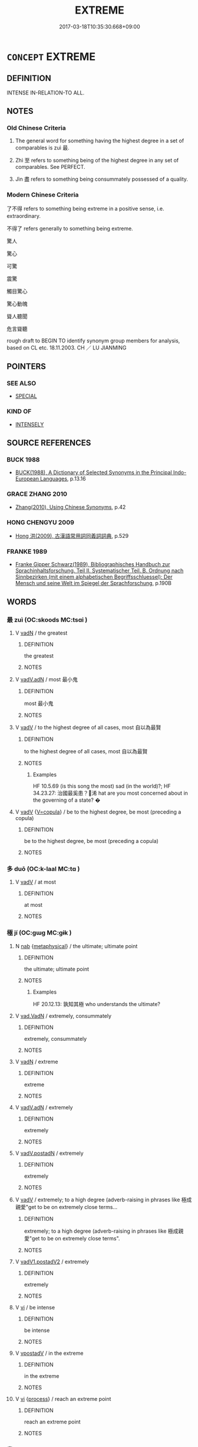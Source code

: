 # -*- mode: mandoku-tls-view -*-
#+TITLE: EXTREME
#+DATE: 2017-03-18T10:35:30.668+09:00        
#+STARTUP: content
* =CONCEPT= EXTREME
:PROPERTIES:
:CUSTOM_ID: uuid-fdbbdb4f-ff7b-4153-82f4-002209083297
:SYNONYM+:  MOST
:SYNONYM+:  EXTREME
:SYNONYM+:  NEARLY ALL
:SYNONYM+:  ALMOST ALL
:SYNONYM+:  THE GREATEST PART/NUMBER
:SYNONYM+:  THE MAJORITY
:SYNONYM+:  THE BULK
:SYNONYM+:  THE PREPONDERANCE
:END:
** DEFINITION

INTENSE IN-RELATION-TO ALL.

** NOTES

*** Old Chinese Criteria
1. The general word for something having the highest degree in a set of comparables is zuì 最.

2. Zhì 至 refers to something being of the highest degree in any set of comparables. See PERFECT.

3. Jìn 盡 refers to something being consummately possessed of a quality.

*** Modern Chinese Criteria
了不得 refers to something being extreme in a positive sense, i.e. extraordinary.　

不得了 refers generally to something being extreme.

驚人

驚心

可驚

震驚

觸目驚心

驚心動魄

聳人聽聞

危言聳聽



rough draft to BEGIN TO identify synonym group members for analysis, based on CL etc. 18.11.2003. CH ／ LU JIANMING

** POINTERS
*** SEE ALSO
 - [[tls:concept:SPECIAL][SPECIAL]]

*** KIND OF
 - [[tls:concept:INTENSELY][INTENSELY]]

** SOURCE REFERENCES
*** BUCK 1988
 - [[cite:BUCK-1988][BUCK(1988), A Dictionary of Selected Synonyms in the Principal Indo-European Languages]], p.13.16

*** GRACE ZHANG 2010
 - [[cite:GRACE-ZHANG-2010][Zhang(2010), Using Chinese Synonyms]], p.42

*** HONG CHENGYU 2009
 - [[cite:HONG-CHENGYU-2009][Hong 洪(2009), 古漢語常用詞同義詞詞典]], p.529

*** FRANKE 1989
 - [[cite:FRANKE-1989][Franke Gipper Schwarz(1989), Bibliographisches Handbuch zur Sprachinhaltsforschung. Teil II. Systematischer Teil. B. Ordnung nach Sinnbezirken (mit einem alphabetischen Begriffsschluessel): Der Mensch und seine Welt im Spiegel der Sprachforschung]], p.190B

** WORDS
   :PROPERTIES:
   :VISIBILITY: children
   :END:
*** 最 zuì (OC:skoods MC:tsɑi )
:PROPERTIES:
:CUSTOM_ID: uuid-3a99ca38-c07e-46f8-b6ef-84babce8f311
:Char+: 最(13,10/12) 
:GY_IDS+: uuid-13177990-621f-464e-943f-c6b9d5744836
:PY+: zuì     
:OC+: skoods     
:MC+: tsɑi     
:END: 
**** V [[tls:syn-func::#uuid-fed035db-e7bd-4d23-bd05-9698b26e38f9][vadN]] / the greatest
:PROPERTIES:
:CUSTOM_ID: uuid-b30b50b5-1aa4-4423-beb8-a30b8e9e9d09
:WARRING-STATES-CURRENCY: 3
:END:
****** DEFINITION

the greatest

****** NOTES

**** V [[tls:syn-func::#uuid-44ab1918-b9bd-4711-8316-adda19d1bf45][vadV.adN]] / most 最小鬼
:PROPERTIES:
:CUSTOM_ID: uuid-2c51c1b0-e9d2-45cc-9408-f1671498c082
:WARRING-STATES-CURRENCY: 3
:END:
****** DEFINITION

most 最小鬼

****** NOTES

**** V [[tls:syn-func::#uuid-2a0ded86-3b04-4488-bb7a-3efccfa35844][vadV]] / to the highest degree of all cases, most 自以為最賢
:PROPERTIES:
:CUSTOM_ID: uuid-fcfff24f-f6d4-4f0c-aa75-eaf3dddc238c
:WARRING-STATES-CURRENCY: 5
:END:
****** DEFINITION

to the highest degree of all cases, most 自以為最賢

****** NOTES

******* Examples
HF 10.5.69 (is this song the most) sad (in the world)?; HF 34.23.27: 治國最奚患？浠 hat are you most concerned about in the governing of a state? �

**** V [[tls:syn-func::#uuid-2a0ded86-3b04-4488-bb7a-3efccfa35844][vadV]] {[[tls:sem-feat::#uuid-77ae12e2-07d2-4057-8e73-92ae79b69e8e][V=copula]]} / be to the highest degree, be most (preceding a copula)
:PROPERTIES:
:CUSTOM_ID: uuid-67311cb4-1ed8-4476-a048-dc866f040234
:END:
****** DEFINITION

be to the highest degree, be most (preceding a copula)

****** NOTES

*** 多 duō (OC:k-laal MC:tɑ )
:PROPERTIES:
:CUSTOM_ID: uuid-2b1a52a4-edbf-43fd-826c-505533533b79
:Char+: 多(36,3/6) 
:GY_IDS+: uuid-a07df213-b938-43db-9782-7161ec468c87
:PY+: duō     
:OC+: k-laal     
:MC+: tɑ     
:END: 
**** V [[tls:syn-func::#uuid-2a0ded86-3b04-4488-bb7a-3efccfa35844][vadV]] / at most
:PROPERTIES:
:CUSTOM_ID: uuid-2ab9057a-fccd-4e02-a766-e9891cbc0756
:END:
****** DEFINITION

at most

****** NOTES

*** 極 jí (OC:ɡɯɡ MC:gɨk )
:PROPERTIES:
:CUSTOM_ID: uuid-0082a7d8-0e82-4a20-a170-0239640ed24b
:Char+: 極(75,9/13) 
:GY_IDS+: uuid-9b080dbb-b943-466d-86c6-1686315584d4
:PY+: jí     
:OC+: ɡɯɡ     
:MC+: gɨk     
:END: 
**** N [[tls:syn-func::#uuid-76be1df4-3d73-4e5f-bbc2-729542645bc8][nab]] {[[tls:sem-feat::#uuid-887fdec5-f18d-4faf-8602-f5c5c2f99a1d][metaphysical]]} / the ultimate; ultimate point
:PROPERTIES:
:CUSTOM_ID: uuid-6a8b315a-0a3c-49b6-8deb-cf6caec20e2e
:WARRING-STATES-CURRENCY: 4
:END:
****** DEFINITION

the ultimate; ultimate point

****** NOTES

******* Examples
HF 20.12.13: 孰知其極 who understands the ultimate?

**** V [[tls:syn-func::#uuid-14f68a06-4e6d-45ab-bfbf-9d5cdfd52e15][vad.VadN]] / extremely, consummately
:PROPERTIES:
:CUSTOM_ID: uuid-0ee65a8a-48c4-4d82-b63a-238849c52b2c
:END:
****** DEFINITION

extremely, consummately

****** NOTES

**** V [[tls:syn-func::#uuid-fed035db-e7bd-4d23-bd05-9698b26e38f9][vadN]] / extreme
:PROPERTIES:
:CUSTOM_ID: uuid-5f83d056-b9e3-49a1-b559-6d69208f6a57
:END:
****** DEFINITION

extreme

****** NOTES

**** V [[tls:syn-func::#uuid-44ab1918-b9bd-4711-8316-adda19d1bf45][vadV.adN]] / extremely
:PROPERTIES:
:CUSTOM_ID: uuid-9a758209-032e-4db9-942f-cc9615012257
:END:
****** DEFINITION

extremely

****** NOTES

**** V [[tls:syn-func::#uuid-8e105901-3fec-4d17-a5b5-4b8daacb98fa][vadV.postadN]] / extremely
:PROPERTIES:
:CUSTOM_ID: uuid-02ad2e68-3e53-4344-8eef-ee1cc38c8aea
:END:
****** DEFINITION

extremely

****** NOTES

**** V [[tls:syn-func::#uuid-2a0ded86-3b04-4488-bb7a-3efccfa35844][vadV]] / extremely; to a high degree (adverb-raising in phrases like 極成親愛"get to be on extremely close terms...
:PROPERTIES:
:CUSTOM_ID: uuid-6297cca4-6501-42f6-a291-ef631d012a35
:END:
****** DEFINITION

extremely; to a high degree (adverb-raising in phrases like 極成親愛"get to be on extremely close terms".

****** NOTES

**** V [[tls:syn-func::#uuid-c4368449-44b1-4cf0-8541-1822c92137c3][vadV1.postadV2]] / extremely
:PROPERTIES:
:CUSTOM_ID: uuid-5eba826e-3783-41a6-b72e-9290e76c9e34
:END:
****** DEFINITION

extremely

****** NOTES

**** V [[tls:syn-func::#uuid-c20780b3-41f9-491b-bb61-a269c1c4b48f][vi]] / be intense
:PROPERTIES:
:CUSTOM_ID: uuid-1a10c1fa-e762-4f24-bab5-ef9f16a578b1
:END:
****** DEFINITION

be intense

****** NOTES

**** V [[tls:syn-func::#uuid-6bcabe16-89d8-45be-aa0b-57177f67b1f9][vpostadV]] / in the extreme
:PROPERTIES:
:CUSTOM_ID: uuid-a09f423d-ab9d-44df-b140-e65746f803f0
:END:
****** DEFINITION

in the extreme

****** NOTES

**** V [[tls:syn-func::#uuid-c20780b3-41f9-491b-bb61-a269c1c4b48f][vi]] {[[tls:sem-feat::#uuid-da12432d-7ed6-4864-b7e5-4bb8eafe44b4][process]]} / reach an extreme point
:PROPERTIES:
:CUSTOM_ID: uuid-985362af-f9f0-40af-9ecf-4a5664b38cc4
:END:
****** DEFINITION

reach an extreme point

****** NOTES

*** 盡 jìn (OC:dzinʔ MC:dzin )
:PROPERTIES:
:CUSTOM_ID: uuid-74b97908-a4d6-4834-a9cd-0f0b41575229
:Char+: 盡(108,9/14) 
:GY_IDS+: uuid-c76e08cb-be4a-443b-9fdb-bbf12c9922d3
:PY+: jìn     
:OC+: dzinʔ     
:MC+: dzin     
:END: 
**** V [[tls:syn-func::#uuid-2a0ded86-3b04-4488-bb7a-3efccfa35844][vadV]] / consumately, completely, ultimately, utterly  [MOVE TO COMPLETE]
:PROPERTIES:
:CUSTOM_ID: uuid-6e425424-0727-4fc3-8d57-bdc36635d96b
:WARRING-STATES-CURRENCY: 3
:END:
****** DEFINITION

consumately, completely, ultimately, utterly  [MOVE TO COMPLETE]

****** NOTES

*** 窮 qióng (OC:ɡʷɯŋ MC:guŋ )
:PROPERTIES:
:CUSTOM_ID: uuid-54f48ce2-19bb-4432-9457-ddbe48ebe1b0
:Char+: 窮(116,10/15) 
:GY_IDS+: uuid-2c7330a4-f3d2-4f87-abf9-aaa58bc36498
:PY+: qióng     
:OC+: ɡʷɯŋ     
:MC+: guŋ     
:END: 
**** N [[tls:syn-func::#uuid-8717712d-14a4-4ae2-be7a-6e18e61d929b][n]] / extreme point
:PROPERTIES:
:CUSTOM_ID: uuid-2a050470-4846-40de-b37a-dfa4840c2c82
:END:
****** DEFINITION

extreme point

****** NOTES

*** 至 zhì (OC:kljiɡs MC:tɕi )
:PROPERTIES:
:CUSTOM_ID: uuid-5e6638d6-d9f0-4af9-9bde-57c5d93ac8f3
:Char+: 至(133,0/6) 
:GY_IDS+: uuid-57bd9390-fe39-446a-aa51-3e76922430f4
:PY+: zhì     
:OC+: kljiɡs     
:MC+: tɕi     
:END: 
****  [[tls:syn-func::#uuid-42dcb2de-0e1f-427d-9e2e-f3e6e66647a7][v/adNab/]] / ultimate point, extreme stage
:PROPERTIES:
:CUSTOM_ID: uuid-213cb3e5-0af0-4887-9fc6-eb434eb91396
:END:
****** DEFINITION

ultimate point, extreme stage

****** NOTES

**** V [[tls:syn-func::#uuid-fed035db-e7bd-4d23-bd05-9698b26e38f9][vadN]] / extreme
:PROPERTIES:
:CUSTOM_ID: uuid-6b5f1f1c-9e8d-4474-a5be-4ec5b7ec5071
:END:
****** DEFINITION

extreme

****** NOTES

**** V [[tls:syn-func::#uuid-2a0ded86-3b04-4488-bb7a-3efccfa35844][vadV]] / extremely; to the highest degree; be the most (marker of superlative)
:PROPERTIES:
:CUSTOM_ID: uuid-8596ce01-f187-4bad-a189-e86c467677e5
:WARRING-STATES-CURRENCY: 5
:END:
****** DEFINITION

extremely; to the highest degree; be the most (marker of superlative)

****** NOTES

**** V [[tls:syn-func::#uuid-c20780b3-41f9-491b-bb61-a269c1c4b48f][vi]] {[[tls:sem-feat::#uuid-f55cff2f-f0e3-4f08-a89c-5d08fcf3fe89][act]]} / go to extremes
:PROPERTIES:
:CUSTOM_ID: uuid-f9c6b8d9-e3ef-4f64-bc51-fad84c1b7696
:WARRING-STATES-CURRENCY: 3
:END:
****** DEFINITION

go to extremes

****** NOTES

*** 致 zhì (OC:k-liɡs MC:ʈi )
:PROPERTIES:
:CUSTOM_ID: uuid-2c40da3e-da20-4da6-8b5a-d576051a383f
:Char+: 致(133,3/9) 
:GY_IDS+: uuid-81aa677b-e873-4016-ae47-708d7568570c
:PY+: zhì     
:OC+: k-liɡs     
:MC+: ʈi     
:END: 
**** V [[tls:syn-func::#uuid-2a0ded86-3b04-4488-bb7a-3efccfa35844][vadV]] / extremely
:PROPERTIES:
:CUSTOM_ID: uuid-b330c2e9-30da-4195-8586-6d37feddb00e
:WARRING-STATES-CURRENCY: 3
:END:
****** DEFINITION

extremely

****** NOTES

** BIBLIOGRAPHY
bibliography:../core/tlsbib.bib
